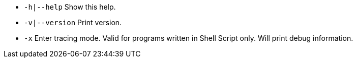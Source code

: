 * `-h|--help` Show this help.

* `-v|--version` Print version.

* `-x` Enter tracing mode. Valid for programs written in Shell Script only. Will print debug information.
